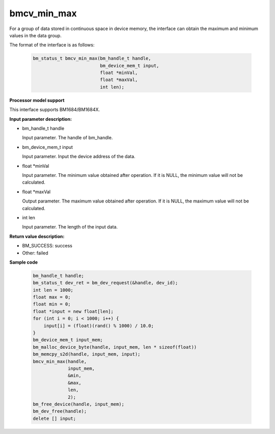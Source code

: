 bmcv_min_max
============

For a group of data stored in continuous space in device memory, the interface can obtain the maximum and minimum values in the data group.


The format of the interface is as follows:

    .. code-block:: c

        bm_status_t bmcv_min_max(bm_handle_t handle,
                                 bm_device_mem_t input,
                                 float *minVal,
                                 float *maxVal,
                                 int len);


**Processor model support**

This interface supports BM1684/BM1684X.


**Input parameter description:**

* bm_handle_t handle

  Input parameter. The handle of bm_handle.

* bm_device_mem_t input

  Input parameter. Input the device address of the data.

* float \*minVal

  Input parameter. The minimum value obtained after operation. If it is NULL, the minimum value will not be calculated.

* float \*maxVal

  Output parameter. The maximum value obtained after operation. If it is NULL, the maximum value will not be calculated.

* int len

  Input parameter. The length of the input data.



**Return value description:**

* BM_SUCCESS: success

* Other: failed



**Sample code**


    .. code-block:: c

        bm_handle_t handle;
        bm_status_t dev_ret = bm_dev_request(&handle, dev_id);
        int len = 1000;
        float max = 0;
        float min = 0;
        float *input = new float[len];
        for (int i = 0; i < 1000; i++) {
            input[i] = (float)(rand() % 1000) / 10.0;
        }
        bm_device_mem_t input_mem;
        bm_malloc_device_byte(handle, input_mem, len * sizeof(float))
        bm_memcpy_s2d(handle, input_mem, input);
        bmcv_min_max(handle,
                     input_mem,
                     &min,
                     &max,
                     len,
                     2);
        bm_free_device(handle, input_mem);
        bm_dev_free(handle);
        delete [] input;


